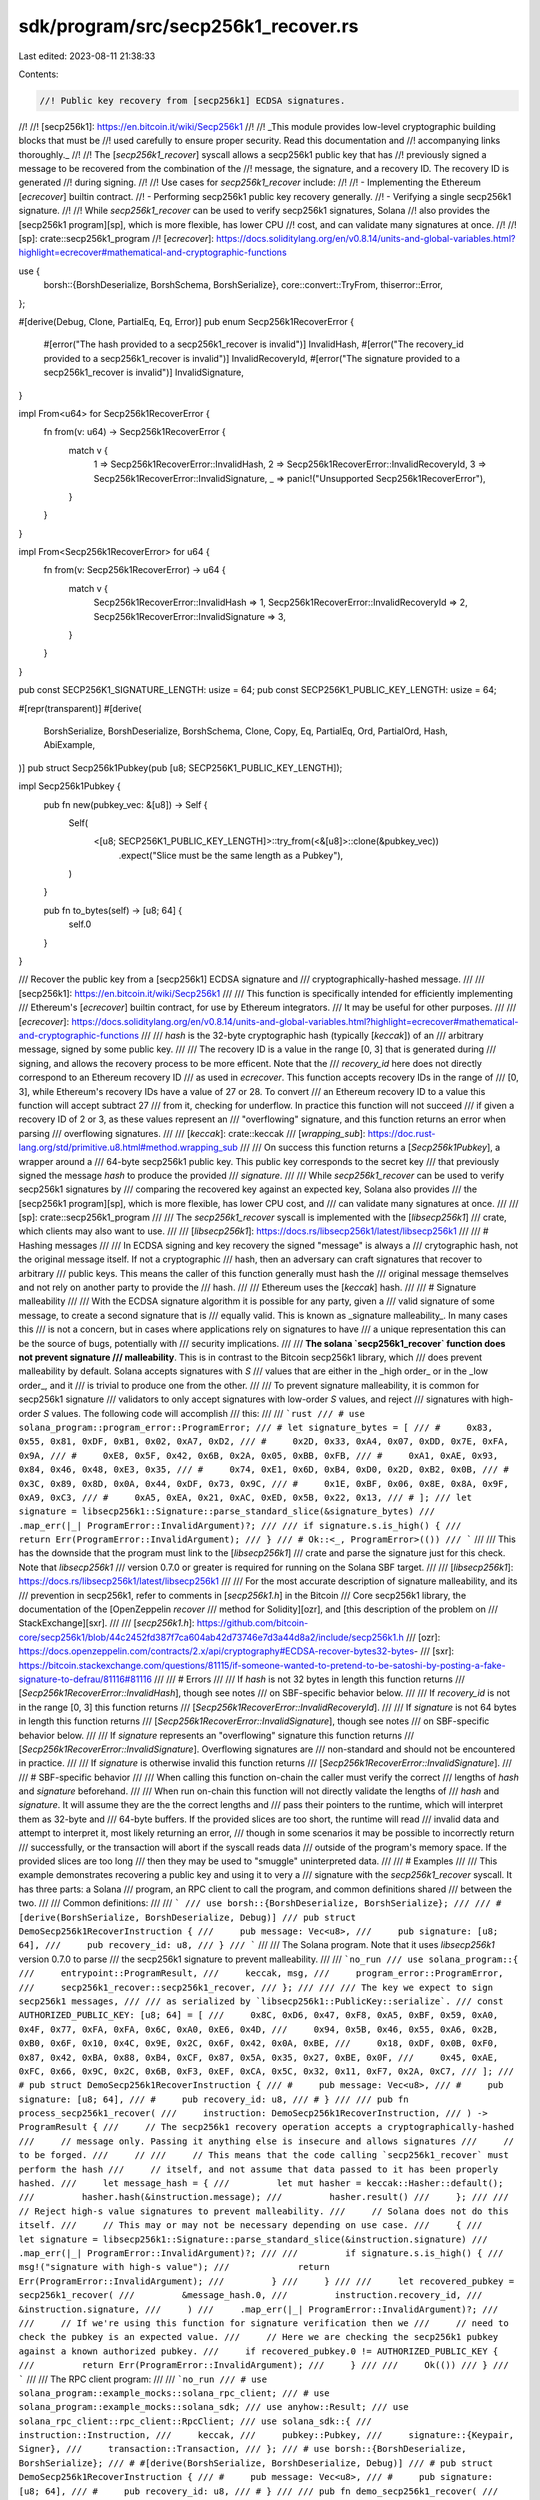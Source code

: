 sdk/program/src/secp256k1_recover.rs
====================================

Last edited: 2023-08-11 21:38:33

Contents:

.. code-block:: rs

    //! Public key recovery from [secp256k1] ECDSA signatures.
//!
//! [secp256k1]: https://en.bitcoin.it/wiki/Secp256k1
//!
//! _This module provides low-level cryptographic building blocks that must be
//! used carefully to ensure proper security. Read this documentation and
//! accompanying links thoroughly._
//!
//! The [`secp256k1_recover`] syscall allows a secp256k1 public key that has
//! previously signed a message to be recovered from the combination of the
//! message, the signature, and a recovery ID. The recovery ID is generated
//! during signing.
//!
//! Use cases for `secp256k1_recover` include:
//!
//! - Implementing the Ethereum [`ecrecover`] builtin contract.
//! - Performing secp256k1 public key recovery generally.
//! - Verifying a single secp256k1 signature.
//!
//! While `secp256k1_recover` can be used to verify secp256k1 signatures, Solana
//! also provides the [secp256k1 program][sp], which is more flexible, has lower CPU
//! cost, and can validate many signatures at once.
//!
//! [sp]: crate::secp256k1_program
//! [`ecrecover`]: https://docs.soliditylang.org/en/v0.8.14/units-and-global-variables.html?highlight=ecrecover#mathematical-and-cryptographic-functions

use {
    borsh::{BorshDeserialize, BorshSchema, BorshSerialize},
    core::convert::TryFrom,
    thiserror::Error,
};

#[derive(Debug, Clone, PartialEq, Eq, Error)]
pub enum Secp256k1RecoverError {
    #[error("The hash provided to a secp256k1_recover is invalid")]
    InvalidHash,
    #[error("The recovery_id provided to a secp256k1_recover is invalid")]
    InvalidRecoveryId,
    #[error("The signature provided to a secp256k1_recover is invalid")]
    InvalidSignature,
}

impl From<u64> for Secp256k1RecoverError {
    fn from(v: u64) -> Secp256k1RecoverError {
        match v {
            1 => Secp256k1RecoverError::InvalidHash,
            2 => Secp256k1RecoverError::InvalidRecoveryId,
            3 => Secp256k1RecoverError::InvalidSignature,
            _ => panic!("Unsupported Secp256k1RecoverError"),
        }
    }
}

impl From<Secp256k1RecoverError> for u64 {
    fn from(v: Secp256k1RecoverError) -> u64 {
        match v {
            Secp256k1RecoverError::InvalidHash => 1,
            Secp256k1RecoverError::InvalidRecoveryId => 2,
            Secp256k1RecoverError::InvalidSignature => 3,
        }
    }
}

pub const SECP256K1_SIGNATURE_LENGTH: usize = 64;
pub const SECP256K1_PUBLIC_KEY_LENGTH: usize = 64;

#[repr(transparent)]
#[derive(
    BorshSerialize,
    BorshDeserialize,
    BorshSchema,
    Clone,
    Copy,
    Eq,
    PartialEq,
    Ord,
    PartialOrd,
    Hash,
    AbiExample,
)]
pub struct Secp256k1Pubkey(pub [u8; SECP256K1_PUBLIC_KEY_LENGTH]);

impl Secp256k1Pubkey {
    pub fn new(pubkey_vec: &[u8]) -> Self {
        Self(
            <[u8; SECP256K1_PUBLIC_KEY_LENGTH]>::try_from(<&[u8]>::clone(&pubkey_vec))
                .expect("Slice must be the same length as a Pubkey"),
        )
    }

    pub fn to_bytes(self) -> [u8; 64] {
        self.0
    }
}

/// Recover the public key from a [secp256k1] ECDSA signature and
/// cryptographically-hashed message.
///
/// [secp256k1]: https://en.bitcoin.it/wiki/Secp256k1
///
/// This function is specifically intended for efficiently implementing
/// Ethereum's [`ecrecover`] builtin contract, for use by Ethereum integrators.
/// It may be useful for other purposes.
///
/// [`ecrecover`]: https://docs.soliditylang.org/en/v0.8.14/units-and-global-variables.html?highlight=ecrecover#mathematical-and-cryptographic-functions
///
/// `hash` is the 32-byte cryptographic hash (typically [`keccak`]) of an
/// arbitrary message, signed by some public key.
///
/// The recovery ID is a value in the range [0, 3] that is generated during
/// signing, and allows the recovery process to be more efficent. Note that the
/// `recovery_id` here does not directly correspond to an Ethereum recovery ID
/// as used in `ecrecover`. This function accepts recovery IDs in the range of
/// [0, 3], while Ethereum's recovery IDs have a value of 27 or 28. To convert
/// an Ethereum recovery ID to a value this function will accept subtract 27
/// from it, checking for underflow. In practice this function will not succeed
/// if given a recovery ID of 2 or 3, as these values represent an
/// "overflowing" signature, and this function returns an error when parsing
/// overflowing signatures.
///
/// [`keccak`]: crate::keccak
/// [`wrapping_sub`]: https://doc.rust-lang.org/std/primitive.u8.html#method.wrapping_sub
///
/// On success this function returns a [`Secp256k1Pubkey`], a wrapper around a
/// 64-byte secp256k1 public key. This public key corresponds to the secret key
/// that previously signed the message `hash` to produce the provided
/// `signature`.
///
/// While `secp256k1_recover` can be used to verify secp256k1 signatures by
/// comparing the recovered key against an expected key, Solana also provides
/// the [secp256k1 program][sp], which is more flexible, has lower CPU cost, and
/// can validate many signatures at once.
///
/// [sp]: crate::secp256k1_program
///
/// The `secp256k1_recover` syscall is implemented with the [`libsecp256k1`]
/// crate, which clients may also want to use.
///
/// [`libsecp256k1`]: https://docs.rs/libsecp256k1/latest/libsecp256k1
///
/// # Hashing messages
///
/// In ECDSA signing and key recovery the signed "message" is always a
/// crytographic hash, not the original message itself. If not a cryptographic
/// hash, then an adversary can craft signatures that recover to arbitrary
/// public keys. This means the caller of this function generally must hash the
/// original message themselves and not rely on another party to provide the
/// hash.
///
/// Ethereum uses the [`keccak`] hash.
///
/// # Signature malleability
///
/// With the ECDSA signature algorithm it is possible for any party, given a
/// valid signature of some message, to create a second signature that is
/// equally valid. This is known as _signature malleability_. In many cases this
/// is not a concern, but in cases where applications rely on signatures to have
/// a unique representation this can be the source of bugs, potentially with
/// security implications.
///
/// **The solana `secp256k1_recover` function does not prevent signature
/// malleability**. This is in contrast to the Bitcoin secp256k1 library, which
/// does prevent malleability by default. Solana accepts signatures with `S`
/// values that are either in the _high order_ or in the _low order_, and it
/// is trivial to produce one from the other.
///
/// To prevent signature malleability, it is common for secp256k1 signature
/// validators to only accept signatures with low-order `S` values, and reject
/// signatures with high-order `S` values. The following code will accomplish
/// this:
///
/// ```rust
/// # use solana_program::program_error::ProgramError;
/// # let signature_bytes = [
/// #     0x83, 0x55, 0x81, 0xDF, 0xB1, 0x02, 0xA7, 0xD2,
/// #     0x2D, 0x33, 0xA4, 0x07, 0xDD, 0x7E, 0xFA, 0x9A,
/// #     0xE8, 0x5F, 0x42, 0x6B, 0x2A, 0x05, 0xBB, 0xFB,
/// #     0xA1, 0xAE, 0x93, 0x84, 0x46, 0x48, 0xE3, 0x35,
/// #     0x74, 0xE1, 0x6D, 0xB4, 0xD0, 0x2D, 0xB2, 0x0B,
/// #     0x3C, 0x89, 0x8D, 0x0A, 0x44, 0xDF, 0x73, 0x9C,
/// #     0x1E, 0xBF, 0x06, 0x8E, 0x8A, 0x9F, 0xA9, 0xC3,
/// #     0xA5, 0xEA, 0x21, 0xAC, 0xED, 0x5B, 0x22, 0x13,
/// # ];
/// let signature = libsecp256k1::Signature::parse_standard_slice(&signature_bytes)
///     .map_err(|_| ProgramError::InvalidArgument)?;
///
/// if signature.s.is_high() {
///     return Err(ProgramError::InvalidArgument);
/// }
/// # Ok::<_, ProgramError>(())
/// ```
///
/// This has the downside that the program must link to the [`libsecp256k1`]
/// crate and parse the signature just for this check. Note that `libsecp256k1`
/// version 0.7.0 or greater is required for running on the Solana SBF target.
///
/// [`libsecp256k1`]: https://docs.rs/libsecp256k1/latest/libsecp256k1
///
/// For the most accurate description of signature malleability, and its
/// prevention in secp256k1, refer to comments in [`secp256k1.h`] in the Bitcoin
/// Core secp256k1 library, the documentation of the [OpenZeppelin `recover`
/// method for Solidity][ozr], and [this description of the problem on
/// StackExchange][sxr].
///
/// [`secp256k1.h`]: https://github.com/bitcoin-core/secp256k1/blob/44c2452fd387f7ca604ab42d73746e7d3a44d8a2/include/secp256k1.h
/// [ozr]: https://docs.openzeppelin.com/contracts/2.x/api/cryptography#ECDSA-recover-bytes32-bytes-
/// [sxr]: https://bitcoin.stackexchange.com/questions/81115/if-someone-wanted-to-pretend-to-be-satoshi-by-posting-a-fake-signature-to-defrau/81116#81116
///
/// # Errors
///
/// If `hash` is not 32 bytes in length this function returns
/// [`Secp256k1RecoverError::InvalidHash`], though see notes
/// on SBF-specific behavior below.
///
/// If `recovery_id` is not in the range [0, 3] this function returns
/// [`Secp256k1RecoverError::InvalidRecoveryId`].
///
/// If `signature` is not 64 bytes in length this function returns
/// [`Secp256k1RecoverError::InvalidSignature`], though see notes
/// on SBF-specific behavior below.
///
/// If `signature` represents an "overflowing" signature this function returns
/// [`Secp256k1RecoverError::InvalidSignature`]. Overflowing signatures are
/// non-standard and should not be encountered in practice.
///
/// If `signature` is otherwise invalid this function returns
/// [`Secp256k1RecoverError::InvalidSignature`].
///
/// # SBF-specific behavior
///
/// When calling this function on-chain the caller must verify the correct
/// lengths of `hash` and `signature` beforehand.
///
/// When run on-chain this function will not directly validate the lengths of
/// `hash` and `signature`. It will assume they are the the correct lengths and
/// pass their pointers to the runtime, which will interpret them as 32-byte and
/// 64-byte buffers. If the provided slices are too short, the runtime will read
/// invalid data and attempt to interpret it, most likely returning an error,
/// though in some scenarios it may be possible to incorrectly return
/// successfully, or the transaction will abort if the syscall reads data
/// outside of the program's memory space. If the provided slices are too long
/// then they may be used to "smuggle" uninterpreted data.
///
/// # Examples
///
/// This example demonstrates recovering a public key and using it to very a
/// signature with the `secp256k1_recover` syscall. It has three parts: a Solana
/// program, an RPC client to call the program, and common definitions shared
/// between the two.
///
/// Common definitions:
///
/// ```
/// use borsh::{BorshDeserialize, BorshSerialize};
///
/// #[derive(BorshSerialize, BorshDeserialize, Debug)]
/// pub struct DemoSecp256k1RecoverInstruction {
///     pub message: Vec<u8>,
///     pub signature: [u8; 64],
///     pub recovery_id: u8,
/// }
/// ```
///
/// The Solana program. Note that it uses `libsecp256k1` version 0.7.0 to parse
/// the secp256k1 signature to prevent malleability.
///
/// ```no_run
/// use solana_program::{
///     entrypoint::ProgramResult,
///     keccak, msg,
///     program_error::ProgramError,
///     secp256k1_recover::secp256k1_recover,
/// };
///
/// /// The key we expect to sign secp256k1 messages,
/// /// as serialized by `libsecp256k1::PublicKey::serialize`.
/// const AUTHORIZED_PUBLIC_KEY: [u8; 64] = [
///     0x8C, 0xD6, 0x47, 0xF8, 0xA5, 0xBF, 0x59, 0xA0, 0x4F, 0x77, 0xFA, 0xFA, 0x6C, 0xA0, 0xE6, 0x4D,
///     0x94, 0x5B, 0x46, 0x55, 0xA6, 0x2B, 0xB0, 0x6F, 0x10, 0x4C, 0x9E, 0x2C, 0x6F, 0x42, 0x0A, 0xBE,
///     0x18, 0xDF, 0x0B, 0xF0, 0x87, 0x42, 0xBA, 0x88, 0xB4, 0xCF, 0x87, 0x5A, 0x35, 0x27, 0xBE, 0x0F,
///     0x45, 0xAE, 0xFC, 0x66, 0x9C, 0x2C, 0x6B, 0xF3, 0xEF, 0xCA, 0x5C, 0x32, 0x11, 0xF7, 0x2A, 0xC7,
/// ];
/// # pub struct DemoSecp256k1RecoverInstruction {
/// #     pub message: Vec<u8>,
/// #     pub signature: [u8; 64],
/// #     pub recovery_id: u8,
/// # }
///
/// pub fn process_secp256k1_recover(
///     instruction: DemoSecp256k1RecoverInstruction,
/// ) -> ProgramResult {
///     // The secp256k1 recovery operation accepts a cryptographically-hashed
///     // message only. Passing it anything else is insecure and allows signatures
///     // to be forged.
///     //
///     // This means that the code calling `secp256k1_recover` must perform the hash
///     // itself, and not assume that data passed to it has been properly hashed.
///     let message_hash = {
///         let mut hasher = keccak::Hasher::default();
///         hasher.hash(&instruction.message);
///         hasher.result()
///     };
///
///     // Reject high-s value signatures to prevent malleability.
///     // Solana does not do this itself.
///     // This may or may not be necessary depending on use case.
///     {
///         let signature = libsecp256k1::Signature::parse_standard_slice(&instruction.signature)
///             .map_err(|_| ProgramError::InvalidArgument)?;
///
///         if signature.s.is_high() {
///             msg!("signature with high-s value");
///             return Err(ProgramError::InvalidArgument);
///         }
///     }
///
///     let recovered_pubkey = secp256k1_recover(
///         &message_hash.0,
///         instruction.recovery_id,
///         &instruction.signature,
///     )
///     .map_err(|_| ProgramError::InvalidArgument)?;
///
///     // If we're using this function for signature verification then we
///     // need to check the pubkey is an expected value.
///     // Here we are checking the secp256k1 pubkey against a known authorized pubkey.
///     if recovered_pubkey.0 != AUTHORIZED_PUBLIC_KEY {
///         return Err(ProgramError::InvalidArgument);
///     }
///
///     Ok(())
/// }
/// ```
///
/// The RPC client program:
///
/// ```no_run
/// # use solana_program::example_mocks::solana_rpc_client;
/// # use solana_program::example_mocks::solana_sdk;
/// use anyhow::Result;
/// use solana_rpc_client::rpc_client::RpcClient;
/// use solana_sdk::{
///     instruction::Instruction,
///     keccak,
///     pubkey::Pubkey,
///     signature::{Keypair, Signer},
///     transaction::Transaction,
/// };
/// # use borsh::{BorshDeserialize, BorshSerialize};
/// # #[derive(BorshSerialize, BorshDeserialize, Debug)]
/// # pub struct DemoSecp256k1RecoverInstruction {
/// #     pub message: Vec<u8>,
/// #     pub signature: [u8; 64],
/// #     pub recovery_id: u8,
/// # }
///
/// pub fn demo_secp256k1_recover(
///     payer_keypair: &Keypair,
///     secp256k1_secret_key: &libsecp256k1::SecretKey,
///     client: &RpcClient,
///     program_keypair: &Keypair,
/// ) -> Result<()> {
///     let message = b"hello world";
///     let message_hash = {
///         let mut hasher = keccak::Hasher::default();
///         hasher.hash(message);
///         hasher.result()
///     };
///
///     let secp_message = libsecp256k1::Message::parse(&message_hash.0);
///     let (signature, recovery_id) = libsecp256k1::sign(&secp_message, &secp256k1_secret_key);
///
///     let signature = signature.serialize();
///
///     let instr = DemoSecp256k1RecoverInstruction {
///         message: message.to_vec(),
///         signature,
///         recovery_id: recovery_id.serialize(),
///     };
///     let instr = Instruction::new_with_borsh(
///         program_keypair.pubkey(),
///         &instr,
///         vec![],
///     );
///
///     let blockhash = client.get_latest_blockhash()?;
///     let tx = Transaction::new_signed_with_payer(
///         &[instr],
///         Some(&payer_keypair.pubkey()),
///         &[payer_keypair],
///         blockhash,
///     );
///
///     client.send_and_confirm_transaction(&tx)?;
///
///     Ok(())
/// }
/// ```
pub fn secp256k1_recover(
    hash: &[u8],
    recovery_id: u8,
    signature: &[u8],
) -> Result<Secp256k1Pubkey, Secp256k1RecoverError> {
    #[cfg(target_os = "solana")]
    {
        let mut pubkey_buffer = [0u8; SECP256K1_PUBLIC_KEY_LENGTH];
        let result = unsafe {
            crate::syscalls::sol_secp256k1_recover(
                hash.as_ptr(),
                recovery_id as u64,
                signature.as_ptr(),
                pubkey_buffer.as_mut_ptr(),
            )
        };

        match result {
            0 => Ok(Secp256k1Pubkey::new(&pubkey_buffer)),
            error => Err(Secp256k1RecoverError::from(error)),
        }
    }

    #[cfg(not(target_os = "solana"))]
    {
        let message = libsecp256k1::Message::parse_slice(hash)
            .map_err(|_| Secp256k1RecoverError::InvalidHash)?;
        let recovery_id = libsecp256k1::RecoveryId::parse(recovery_id)
            .map_err(|_| Secp256k1RecoverError::InvalidRecoveryId)?;
        let signature = libsecp256k1::Signature::parse_standard_slice(signature)
            .map_err(|_| Secp256k1RecoverError::InvalidSignature)?;
        let secp256k1_key = libsecp256k1::recover(&message, &signature, &recovery_id)
            .map_err(|_| Secp256k1RecoverError::InvalidSignature)?;
        Ok(Secp256k1Pubkey::new(&secp256k1_key.serialize()[1..65]))
    }
}



